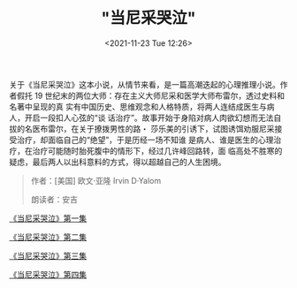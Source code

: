 #+TITLE: "当尼采哭泣"
#+DATE: <2021-11-23 Tue 12:26>
#+HUGO_CUSTOM_FRONT_MATTER: :subtitle 咖啡香和威尼斯 10 月的冷空气一道扑鼻而来
#+HUGO_CUSTOM_FRONT_MATTER: :description 在我们的生命中，我们一度是如此地亲近，以致我们的友谊与手足之情，似乎不受任何东西的阻碍，而且，分割我们的，只有一座小小的桥梁。就在你差不多要踏上它的时候，我问你：“你想要越过这座桥，到我这里来吗？”——你马上就打退堂鼓了；而我再一次问你的时候，你保持缄默。自从那时起，高山与激流、还有以前分隔并疏远我们的东西，就被抛在我们之间，即使我们想要聚首，我们再也办不到了。但是，当你现在想起那座小桥时，你无言以对，并且迷惑地暗自啜泣。
#+HUGO_CUSTOM_FRONT_MATTER: :summary 在我们的生命中，我们一度是如此地亲近，以致我们的友谊与手足之情，似乎不受任何东西的阻碍，而且，分割我们的，只有一座小小的桥梁。就在你差不多要踏上它的时候，我问你：“你想要越过这座桥，到我这里来吗？”——你马上就打退堂鼓了；而我再一次问你的时候，你保持缄默。自从那时起，高山与激流、还有以前分隔并疏远我们的东西，就被抛在我们之间，即使我们想要聚首，我们再也办不到了。但是，当你现在想起那座小桥时，你无言以对，并且迷惑地暗自啜泣。
#+HUGO_CUSTOM_FRONT_MATTER: :url /when-nietzsche-wept.html
#+HUGO_AUTO_SET_LASTMOD: t
#+HUGO_TAGS: podcast
#+HUGO_CATEGORIES: 
#+HUGO_DRAFT: false

关于《当尼采哭泣》这本小说，从情节来看，是一篇高潮迭起的心理推理小说。作者假托
19 世纪末的两位大师：存在主义大师尼采和医学大师布雷尔，透过史料和名著中呈现的真
实有中国历史、思维观念和人格特质，将两人连结成医生与病人，开启一段扣人心弦的“谈
话治疗”。故事开始于身陷对病人肉欲幻想而无法自拔的名医布雷尔，在关于撩拨男性的路・
莎乐美的引诱下，试图诱饵劝服尼采接受治疗，却面临自己的“绝望”，于是历经一场不知谁
是病人、谁是医生的心理治疗，在治疗可能随时胎死腹中的情形下，经过几许峰回路转，面
临高处不胜寒的疑虑，最后两人以出科意料的方式，得以超越自己的人生困境。

#+BEGIN_QUOTE
作者：[美国] 欧文·亚隆 Irvin D·Yalom

朗读者：安吉
#+END_QUOTE

[[./when-nietzsche-wept-1.html][《当尼采哭泣》第一集]]

[[./when-nietzsche-wept-2.html][《当尼采哭泣》第二集]]

[[./when-nietzsche-wept-3.html][《当尼采哭泣》第三集]]

[[./when-nietzsche-wept-4.html][《当尼采哭泣》第四集]]
